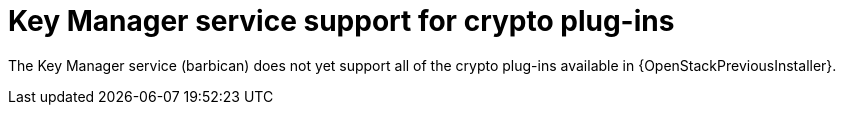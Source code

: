 :_mod-docs-content-type: CONCEPT
[id="key-manager-service-support-for-crypto-plug-ins_{context}"]

= Key Manager service support for crypto plug-ins

[role="_abstract"]
The Key Manager service (barbican) does not yet support all of the crypto plug-ins available in {OpenStackPreviousInstaller}.

//**TODO: Right now Barbican only supports the simple crypto plugin.

//*TODO: Talk about Ceph Storage and Swift Storage nodes, HCI deployments,
//etc.*
